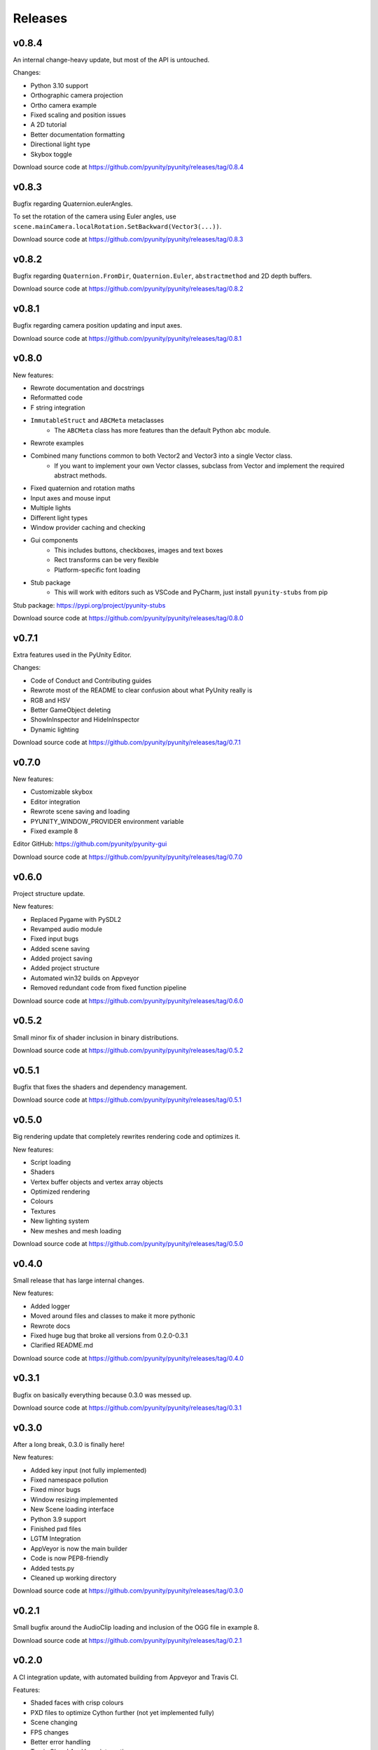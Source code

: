========
Releases
========

v0.8.4
======
An internal change-heavy update, but most of the API is untouched.

Changes:

- Python 3.10 support
- Orthographic camera projection
- Ortho camera example
- Fixed scaling and position issues
- A 2D tutorial
- Better documentation formatting
- Directional light type
- Skybox toggle

Download source code at
https://github.com/pyunity/pyunity/releases/tag/0.8.4

v0.8.3
======
Bugfix regarding Quaternion.eulerAngles.

To set the rotation of the camera using Euler angles,
use ``scene.mainCamera.localRotation.SetBackward(Vector3(...))``.

Download source code at
https://github.com/pyunity/pyunity/releases/tag/0.8.3

v0.8.2
======
Bugfix regarding ``Quaternion.FromDir``, ``Quaternion.Euler``,
``abstractmethod`` and 2D depth buffers.

Download source code at
https://github.com/pyunity/pyunity/releases/tag/0.8.2

v0.8.1
======
Bugfix regarding camera position updating and input axes.

Download source code at
https://github.com/pyunity/pyunity/releases/tag/0.8.1

v0.8.0
======
New features:

- Rewrote documentation and docstrings
- Reformatted code
- F string integration
- ``ImmutableStruct`` and ``ABCMeta`` metaclasses
   - The ``ABCMeta`` class has more features than the default Python ``abc`` module.
- Rewrote examples
- Combined many functions common to both Vector2 and Vector3 into a single Vector class.
   - If you want to implement your own Vector classes, subclass from Vector and implement
     the required abstract methods.
- Fixed quaternion and rotation maths
- Input axes and mouse input
- Multiple lights
- Different light types
- Window provider caching and checking
- Gui components
   - This includes buttons, checkboxes, images and text boxes
   - Rect transforms can be very flexible
   - Platform-specific font loading
- Stub package
   - This will work with editors such as VSCode and PyCharm, just install ``pyunity-stubs`` from pip

Stub package: https://pypi.org/project/pyunity-stubs

Download source code at
https://github.com/pyunity/pyunity/releases/tag/0.8.0

v0.7.1
======
Extra features used in the PyUnity Editor.

Changes:

- Code of Conduct and Contributing guides
- Rewrote most of the README to clear confusion about what PyUnity really is
- RGB and HSV
- Better GameObject deleting
- ShowInInspector and HideInInspector
- Dynamic lighting

Download source code at
https://github.com/pyunity/pyunity/releases/tag/0.7.1

v0.7.0
======
New features:

- Customizable skybox
- Editor integration
- Rewrote scene saving and loading
- PYUNITY_WINDOW_PROVIDER environment variable
- Fixed example 8

Editor GitHub:
https://github.com/pyunity/pyunity-gui

Download source code at
https://github.com/pyunity/pyunity/releases/tag/0.7.0

v0.6.0
======
Project structure update.

New features:

- Replaced Pygame with PySDL2
- Revamped audio module
- Fixed input bugs
- Added scene saving
- Added project saving
- Added project structure
- Automated win32 builds on Appveyor
- Removed redundant code from fixed function pipeline

Download source code at
https://github.com/pyunity/pyunity/releases/tag/0.6.0

v0.5.2
======
Small minor fix of shader inclusion in binary distributions.

Download source code at
https://github.com/pyunity/pyunity/releases/tag/0.5.2

v0.5.1
======
Bugfix that fixes the shaders and dependency management.

Download source code at
https://github.com/pyunity/pyunity/releases/tag/0.5.1

v0.5.0
======
Big rendering update that completely rewrites rendering code and optimizes it.

New features:

- Script loading
- Shaders
- Vertex buffer objects and vertex array objects
- Optimized rendering
- Colours
- Textures
- New lighting system
- New meshes and mesh loading

Download source code at
https://github.com/pyunity/pyunity/releases/tag/0.5.0

v0.4.0
======
Small release that has large internal changes.

New features:

- Added logger
- Moved around files and classes to make it more pythonic
- Rewrote docs
- Fixed huge bug that broke all versions from 0.2.0-0.3.1
- Clarified README.md

Download source code at
https://github.com/pyunity/pyunity/releases/tag/0.4.0

v0.3.1
======
Bugfix on basically everything because 0.3.0 was messed up.

Download source code at
https://github.com/pyunity/pyunity/releases/tag/0.3.1

v0.3.0
======
After a long break, 0.3.0 is finally here!

New features:

- Added key input (not fully implemented)
- Fixed namespace pollution
- Fixed minor bugs
- Window resizing implemented
- New Scene loading interface
- Python 3.9 support
- Finished pxd files
- LGTM Integration
- AppVeyor is now the main builder
- Code is now PEP8-friendly
- Added tests.py
- Cleaned up working directory

Download source code at
https://github.com/pyunity/pyunity/releases/tag/0.3.0

v0.2.1
======
Small bugfix around the AudioClip loading and inclusion of the OGG file in example 8.

Download source code at
https://github.com/pyunity/pyunity/releases/tag/0.2.1

v0.2.0
======
A CI integration update, with automated building from Appveyor and Travis CI.

Features:

- Shaded faces with crisp colours
- PXD files to optimize Cython further (not yet implemented fully)
- Scene changing
- FPS changes
- Better error handling
- Travis CI and AppVeyor integration
- Simple audio handling
- Changelogs in the dist folder of master
- Releases branch for builds from Travis
- Python 3.6 support
- 1 more example, bringing the total to 8

Download source code at
https://github.com/pyunity/pyunity/releases/tag/0.2.0

v0.1.0
======
Cython update, where everything is cythonized.
First big update.

Features:

- Much more optimized rendering with Cython
- A new example
- Primitives
- Scaling
- Tutorials
- New color theme for documentation
- Timer decorator
- Non-interactive mode
- Frustum culling
- Overall optimization

Notes:

- The FPS config will not have a change due to
  the inability of cyclic imports in Cython.
- You can see the c code used in Cython in the
  src folder.
- When installing with ``setup.py``, you can set
  the environment variable ``a`` to anything but
  an empty string, this will disable recreating
  the c files. For example::

      > set a=1
      > pip install .

Download source code at
https://github.com/pyunity/pyunity/releases/tag/0.1.0


v0.0.5
======
Transform updates, with new features extending
GameObject positioning.

Features:

- Local transform
- Quaternion
- Better example loader
- Primitive objects in files
- Fixed jittering when colliding from an angle
- Enabled friction (I don't know when it was turned off)
- Remove scenes from SceneManager
- Vector division

Download source code at
https://github.com/pyunity/pyunity/releases/tag/0.0.5

v0.0.4
======
Physics update.

New features:

- Rigidbodies
- Gravity
- Forces
- Optimized collision
- Better documentation
- Primitive meshes
- PyUnity mesh files that are optimized for fast loading
- Pushed GLUT to the end of the list so that it has the least priority
- Fixed window loading
- Auto README.md updater

Download source code at
https://github.com/pyunity/pyunity/releases/tag/0.0.4

v0.0.3
======
More basic things added.

Features:

- Examples (5 of them!)
- Basic physics components
- Lighting
- Better window selection
- More debug options
- File loader for .obj files

Download source code at
https://github.com/pyunity/pyunity/releases/tag/0.0.3

v0.0.2
======
First proper release (v0.0.1 was
lost).

Features:

- Documentation
- Meshes

Download source code at
https://github.com/pyunity/pyunity/releases/tag/0.0.2

